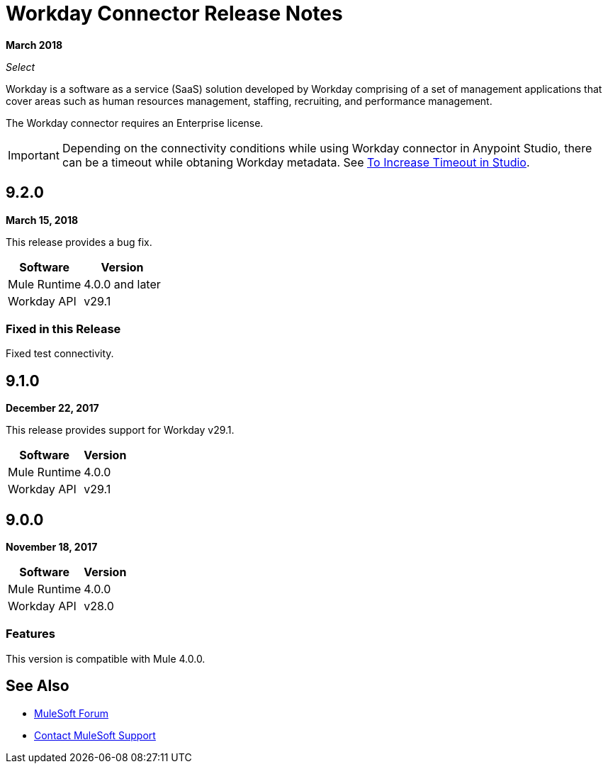 = Workday Connector Release Notes
:keywords: workday, connector, release notes

*March 2018*

_Select_

Workday is a software as a service (SaaS) solution developed by Workday comprising of a set of management applications that cover areas such as human resources management, staffing, recruiting, and performance management.

The Workday connector requires an Enterprise license.

[IMPORTANT]
Depending on the connectivity conditions while using Workday connector in Anypoint Studio, there can be a timeout while obtaning Workday metadata. See link:/connectors/workday-studio#to-increase-timeout-in-studio[To Increase Timeout in Studio].

== 9.2.0

*March 15, 2018*

This release provides a bug fix.

[%header%autowidth]
|===
|Software |Version
|Mule Runtime |4.0.0 and later
|Workday API |v29.1
|===

=== Fixed in this Release

Fixed test connectivity.

== 9.1.0

*December 22, 2017*

This release provides support for Workday v29.1.

[%header%autowidth.spread]
|===
|Software |Version
|Mule Runtime |4.0.0
|Workday API |v29.1
|===

== 9.0.0

*November 18, 2017*

[%header%autowidth.spread]
|===
|Software |Version
|Mule Runtime |4.0.0
|Workday API |v28.0
|===

=== Features

This version is compatible with Mule 4.0.0.

== See Also

* https://forums.mulesoft.com[MuleSoft Forum]
* https://support.mulesoft.com[Contact MuleSoft Support]
